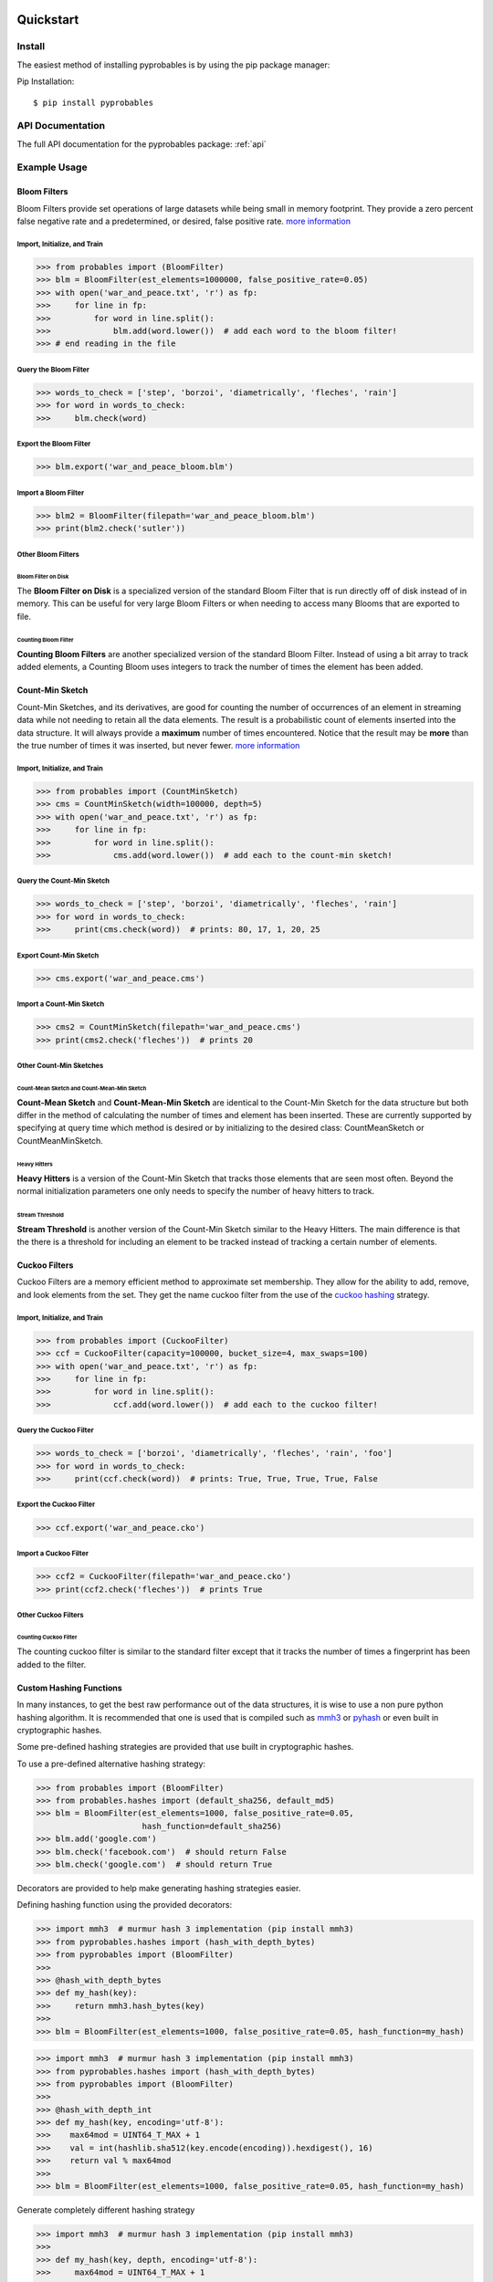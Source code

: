 .. _quickstart:

Quickstart
==========================


Install
+++++++++++++++++++++++++++++++

The easiest method of installing pyprobables is by using the pip package
manager:

Pip Installation:

::

    $ pip install pyprobables


API Documentation
+++++++++++++++++++++++++++++++

The full API documentation for the pyprobables package:  :ref:`api`

Example Usage
+++++++++++++++++++++++++++++++

Bloom Filters
-------------

Bloom Filters provide set operations of large datasets while being small in
memory footprint. They provide a zero percent false negative rate and a
predetermined, or desired, false positive rate.
`more information <https://en.wikipedia.org/wiki/Bloom_filter>`__


Import, Initialize, and Train
^^^^^^^^^^^^^^^^^^^^^^^^^^^^^^^^^
.. code:: python

    >>> from probables import (BloomFilter)
    >>> blm = BloomFilter(est_elements=1000000, false_positive_rate=0.05)
    >>> with open('war_and_peace.txt', 'r') as fp:
    >>>     for line in fp:
    >>>         for word in line.split():
    >>>             blm.add(word.lower())  # add each word to the bloom filter!
    >>> # end reading in the file


Query the Bloom Filter
^^^^^^^^^^^^^^^^^^^^^^^^^^^^^
.. code:: python

    >>> words_to_check = ['step', 'borzoi', 'diametrically', 'fleches', 'rain']
    >>> for word in words_to_check:
    >>>     blm.check(word)


Export the Bloom Filter
^^^^^^^^^^^^^^^^^^^^^^^^^^^^^
.. code:: python

    >>> blm.export('war_and_peace_bloom.blm')


Import a Bloom Filter
^^^^^^^^^^^^^^^^^^^^^^^^^^^^^
.. code:: python

    >>> blm2 = BloomFilter(filepath='war_and_peace_bloom.blm')
    >>> print(blm2.check('sutler'))


Other Bloom Filters
^^^^^^^^^^^^^^^^^^^^^^^^^^^^^

Bloom Filter on Disk
"""""""""""""""""""""""""""""""""""""""""""""""

The **Bloom Filter on Disk** is a specialized version of the standard
Bloom Filter that is run directly off of disk instead of in memory. This
can be useful for very large Bloom Filters or when needing to access many
Blooms that are exported to file.


Counting Bloom Filter
"""""""""""""""""""""""""""""""""""""""""""""""

**Counting Bloom Filters** are another specialized version of the standard
Bloom Filter. Instead of using a bit array to track added elements, a
Counting Bloom uses integers to track the number of times the element has
been added.


Count-Min Sketch
-----------------

Count-Min Sketches, and its derivatives, are good for counting the number of
occurrences of an element in streaming data while not needing to retain all the
data elements. The result is a probabilistic count of elements inserted into
the data structure. It will always provide a **maximum** number of times
encountered. Notice that the result may be **more** than the true number
of times it was inserted, but never fewer.
`more information <https://en.wikipedia.org/wiki/Count%E2%80%93min_sketch>`__


Import, Initialize, and Train
^^^^^^^^^^^^^^^^^^^^^^^^^^^^^^^^^
.. code:: python

    >>> from probables import (CountMinSketch)
    >>> cms = CountMinSketch(width=100000, depth=5)
    >>> with open('war_and_peace.txt', 'r') as fp:
    >>>     for line in fp:
    >>>         for word in line.split():
    >>>             cms.add(word.lower())  # add each to the count-min sketch!


Query the Count-Min Sketch
^^^^^^^^^^^^^^^^^^^^^^^^^^^^^
.. code:: python

    >>> words_to_check = ['step', 'borzoi', 'diametrically', 'fleches', 'rain']
    >>> for word in words_to_check:
    >>>     print(cms.check(word))  # prints: 80, 17, 1, 20, 25


Export Count-Min Sketch
^^^^^^^^^^^^^^^^^^^^^^^^^^^^^
.. code:: python

    >>> cms.export('war_and_peace.cms')


Import a Count-Min Sketch
^^^^^^^^^^^^^^^^^^^^^^^^^^^^^
.. code:: python

    >>> cms2 = CountMinSketch(filepath='war_and_peace.cms')
    >>> print(cms2.check('fleches'))  # prints 20


Other Count-Min Sketches
^^^^^^^^^^^^^^^^^^^^^^^^^^^^^

Count-Mean Sketch and Count-Mean-Min Sketch
"""""""""""""""""""""""""""""""""""""""""""""""

**Count-Mean Sketch** and **Count-Mean-Min Sketch** are identical to the
Count-Min Sketch for the data structure but both differ in the method of
calculating the number of times and element has been inserted. These are
currently supported by specifying at query time which method is desired
or by initializing to the desired class: CountMeanSketch or CountMeanMinSketch.


Heavy Hitters
"""""""""""""""""""""""""""""""""""""""""""""""

**Heavy Hitters** is a version of the Count-Min Sketch that tracks those
elements that are seen most often. Beyond the normal initialization parameters
one only needs to specify the number of heavy hitters to track.


Stream Threshold
"""""""""""""""""""""""""""""""""""""""""""""""

**Stream Threshold** is another version of the Count-Min Sketch similar to the
Heavy Hitters. The main difference is that the there is a threshold for
including an element to be tracked instead of tracking a certain number of
elements.


Cuckoo Filters
----------------------------------

Cuckoo Filters are a memory efficient method to approximate set membership.
They allow for the ability to add, remove, and look elements from the set.
They get the name cuckoo filter from the use of the
`cuckoo hashing <https://en.wikipedia.org/wiki/Cuckoo_hashing>`__ strategy.

Import, Initialize, and Train
^^^^^^^^^^^^^^^^^^^^^^^^^^^^^^^^^
.. code:: python3

    >>> from probables import (CuckooFilter)
    >>> ccf = CuckooFilter(capacity=100000, bucket_size=4, max_swaps=100)
    >>> with open('war_and_peace.txt', 'r') as fp:
    >>>     for line in fp:
    >>>         for word in line.split():
    >>>             ccf.add(word.lower())  # add each to the cuckoo filter!

Query the Cuckoo Filter
^^^^^^^^^^^^^^^^^^^^^^^^^^^^^^^^^
.. code:: python3

    >>> words_to_check = ['borzoi', 'diametrically', 'fleches', 'rain', 'foo']
    >>> for word in words_to_check:
    >>>     print(ccf.check(word))  # prints: True, True, True, True, False

Export the Cuckoo Filter
^^^^^^^^^^^^^^^^^^^^^^^^^^^^^^^^^
.. code:: python3

    >>> ccf.export('war_and_peace.cko')

Import a Cuckoo Filter
^^^^^^^^^^^^^^^^^^^^^^^^^^^^^
.. code:: python3

    >>> ccf2 = CuckooFilter(filepath='war_and_peace.cko')
    >>> print(ccf2.check('fleches'))  # prints True


Other Cuckoo Filters
^^^^^^^^^^^^^^^^^^^^^^^^^^^^^

Counting Cuckoo Filter
"""""""""""""""""""""""""""""""""""""""""""""""
The counting cuckoo filter is similar to the standard filter except that it
tracks the number of times a fingerprint has been added to the filter.


Custom Hashing Functions
----------------------------------
In many instances, to get the best raw performance out of the data structures,
it is wise to use a non pure python hashing algorithm. It is recommended that
one is used that is compiled such as `mmh3 <https://github.com/hajimes/mmh3>`__
or `pyhash <https://github.com/flier/pyfasthash>`__ or even built in
cryptographic hashes.

Some pre-defined hashing strategies are provided that use built in
cryptographic hashes.

To use a pre-defined alternative hashing strategy:

.. code:: python3

    >>> from probables import (BloomFilter)
    >>> from probables.hashes import (default_sha256, default_md5)
    >>> blm = BloomFilter(est_elements=1000, false_positive_rate=0.05,
                          hash_function=default_sha256)
    >>> blm.add('google.com')
    >>> blm.check('facebook.com')  # should return False
    >>> blm.check('google.com')  # should return True

Decorators are provided to help make generating hashing strategies easier.

Defining hashing function using the provided decorators:

.. code:: python3

    >>> import mmh3  # murmur hash 3 implementation (pip install mmh3)
    >>> from pyprobables.hashes import (hash_with_depth_bytes)
    >>> from pyprobables import (BloomFilter)
    >>>
    >>> @hash_with_depth_bytes
    >>> def my_hash(key):
    >>>     return mmh3.hash_bytes(key)
    >>>
    >>> blm = BloomFilter(est_elements=1000, false_positive_rate=0.05, hash_function=my_hash)

.. code:: python3

    >>> import mmh3  # murmur hash 3 implementation (pip install mmh3)
    >>> from pyprobables.hashes import (hash_with_depth_bytes)
    >>> from pyprobables import (BloomFilter)
    >>>
    >>> @hash_with_depth_int
    >>> def my_hash(key, encoding='utf-8'):
    >>>    max64mod = UINT64_T_MAX + 1
    >>>    val = int(hashlib.sha512(key.encode(encoding)).hexdigest(), 16)
    >>>    return val % max64mod
    >>>
    >>> blm = BloomFilter(est_elements=1000, false_positive_rate=0.05, hash_function=my_hash)

Generate completely different hashing strategy

.. code:: python3

    >>> import mmh3  # murmur hash 3 implementation (pip install mmh3)
    >>>
    >>> def my_hash(key, depth, encoding='utf-8'):
    >>>     max64mod = UINT64_T_MAX + 1
    >>>     results = list()
    >>>     for i in range(0, depth):
    >>>         tmp = key[i:] + key[:i]
    >>>         val = int(hashlib.sha512(tmp.encode(encoding)).hexdigest(), 16)
    >>>         results.append(val % max64mod)
    >>>     return results

Indices and Tables
==================

* :ref:`home`
* :ref:`api`
* :ref:`genindex`
* :ref:`modindex`
* :ref:`search`
